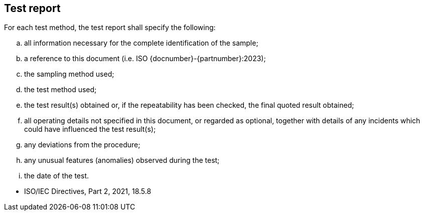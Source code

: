 [[clause7]]
== Test report

For each test method, the test report shall specify the following:

[loweralpha]
. all information necessary for the complete identification of the sample;

. a reference to this document (i.e. ISO {docnumber}-{partnumber}:2023);

. the sampling method used;

. the test method used;

. the test result(s) obtained or, if the repeatability has been checked, the
final quoted result obtained;

. all operating details not specified in this document, or regarded as optional,
together with details of any incidents which could have influenced the test
result(s);

. any deviations from the procedure;

. any unusual features (anomalies) observed during the test;

. the date of the test.

[reviewer=ISO,from=clause7,to=clause7]
****
* ISO/IEC Directives, Part 2, 2021, 18.5.8
****
